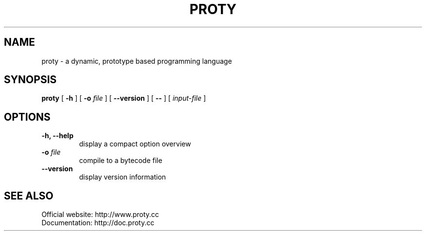 .TH PROTY "1" "2012-01-04" "" "Proty Programmers Reference Guide"
.SH NAME
proty \- a dynamic, prototype based programming language
.SH SYNOPSIS
.B proty
[
.B \-h
]
[
.B \-o
.I file
]
[
.B \-\-version
]
[
.B \-\-
]
[
.I input-file
]

.SH OPTIONS
.TP
.B \-h, \-\-help
display a compact option overview
.TP
.BI "\-o " file
compile to a bytecode file
.TP
.B \--version
display version information

.SH SEE ALSO
Official website:   http://www.proty.cc
.br
Documentation:      http://doc.proty.cc
